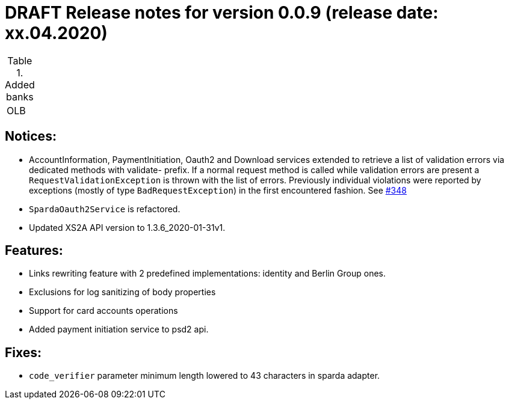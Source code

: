 = DRAFT Release notes for version 0.0.9 (release date: xx.04.2020)

.Added banks
|===
|OLB
|===

== Notices:
- AccountInformation, PaymentInitiation, Oauth2 and Download services
extended to retrieve a list of validation errors via dedicated methods with validate-
prefix. If a normal request method is called while validation errors are present
a `RequestValidationException` is thrown with the list of errors.
Previously individual violations were reported by exceptions (mostly of type
`BadRequestException`) in the first encountered fashion.
See https://github.com/adorsys/xs2a-adapter/issues/348[#348]
- `SpardaOauth2Service` is refactored.
- Updated XS2A API version to 1.3.6_2020-01-31v1.

== Features:
- Links rewriting feature with 2 predefined implementations: identity and Berlin Group ones.
- Exclusions for log sanitizing of body properties
- Support for card accounts operations
- Added payment initiation service to psd2 api.

== Fixes:
- `code_verifier` parameter minimum length lowered to 43 characters in sparda adapter.
